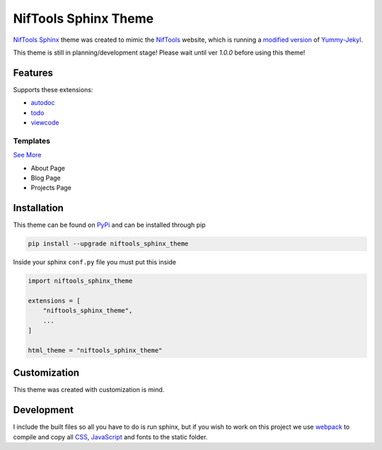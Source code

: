 *********************
NifTools Sphinx Theme
*********************

.. image:: https://img.shields.io/pypi/v/niftools_sphinx_theme.svg
   :target: https://pypi.python.org/pypi/niftools_sphinx_theme
   :alt: PyPi Version
.. image:: https://img.shields.io/travis/com/TagnumElite/niftools_sphinx_theme/develop
   :target: https://travis-ci.com/TagnumElite/niftools_sphinx_theme
   :alt: Build Status
.. image:: https://img.shields.io/pypi/l/niftools_sphinx_theme.svg
   :target: https://pypi.python.org/pypi/niftools_sphinx_theme/
   :alt: License
.. image:: https://img.shields.io/badge/code%20style-black-000000.svg
   :target: https://github.com/psf/black
   :alt: Code Style: Black

NifTools_ Sphinx_ theme was created to mimic the NifTools_ website,
which is running a `modified version <https://github.com/niftools/niftools.github.io>`_ of Yummy-Jekyl_.

This theme is still in planning/development stage!
Please wait until ver `1.0.0` before using this theme!


Features
========

Supports these extensions:

- autodoc_
- todo_
- viewcode_

Templates
^^^^^^^^^

`See More <https://www.sphinx-doc.org/en/master/usage/configuration.html#confval-html_additional_pages>`_

- About Page
- Blog Page
- Projects Page

Installation
============

This theme can be found on PyPi_ and can be installed through pip

.. code:: console

    pip install --upgrade niftools_sphinx_theme

Inside your sphinx ``conf.py`` file you must put this inside

.. code:: python

    import niftools_sphinx_theme

    extensions = [
        "niftools_sphinx_theme",
        ...
    ]

    html_theme = "niftools_sphinx_theme"

Customization
=============

This theme was created with customization is mind.

Development
===========

I include the built files so all you have to do is run sphinx,
but if you wish to work on this project we use webpack_ to compile
and copy all CSS_, JavaScript_ and fonts to the static folder.


.. _PyPi: https://pypi.python.org/pypi/niftools_sphinx_theme
.. _autodoc: https://www.sphinx-doc.org/en/master/usage/extensions/autodoc.html
.. _todo: https://www.sphinx-doc.org/en/master/usage/extensions/todo.html
.. _viewcode: https://www.sphinx-doc.org/en/master/usage/extensions/viewcode.html
.. _Sphinx: http://www.sphinx-doc.org
.. _NifTools: https://niftools.org
.. _Yummy-Jekyl: https://github.com/DONGChuan/Yummy-Jekyll/
.. _CSS: https://developer.mozilla.org/en-US/docs/Web/CSS
.. _JavaScript: https://developer.mozilla.org/en-US/docs/Web/JavaScript
.. _webpack: https://webpack.js.org/

